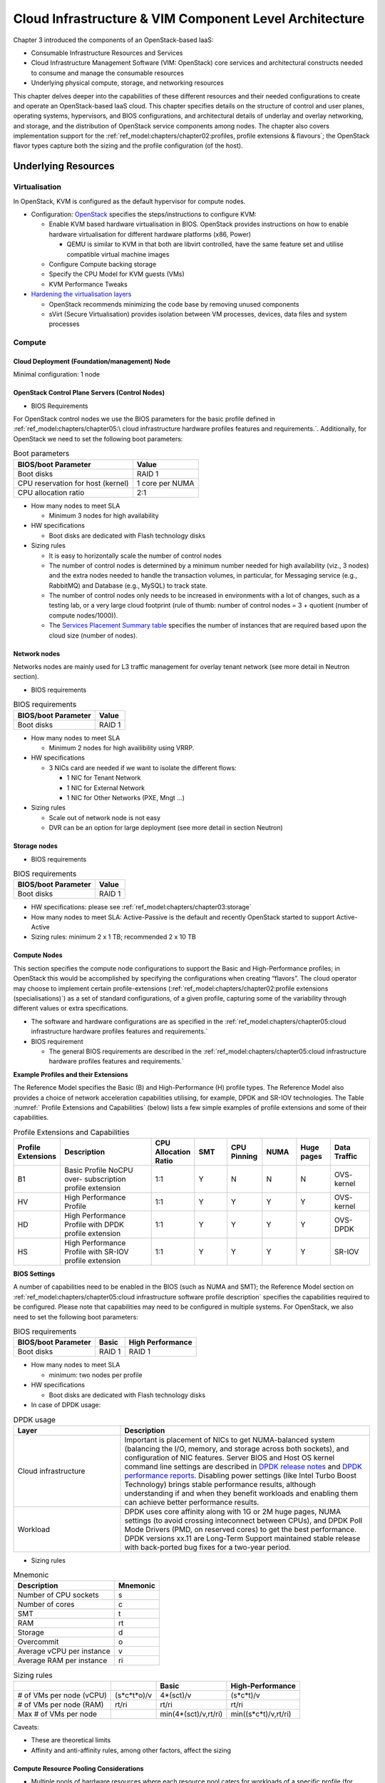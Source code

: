 Cloud Infrastructure & VIM Component Level Architecture
=======================================================


Chapter 3 introduced the components of an OpenStack-based IaaS:

-  Consumable Infrastructure Resources and Services
-  Cloud Infrastructure Management Software (VIM: OpenStack) core
   services and architectural constructs needed to consume and manage
   the consumable resources
-  Underlying physical compute, storage, and networking resources

This chapter delves deeper into the capabilities of these different
resources and their needed configurations to create and operate an
OpenStack-based IaaS cloud. This chapter specifies details on the
structure of control and user planes, operating systems, hypervisors, and
BIOS configurations, and architectural details of underlay and overlay
networking, and storage, and the distribution of OpenStack service
components among nodes. The chapter also covers implementation support
for the :ref:`ref_model:chapters/chapter02:profiles, profile extensions & flavours`;
the OpenStack flavor types capture both the sizing and the profile
configuration (of the host).

Underlying Resources
--------------------

Virtualisation
~~~~~~~~~~~~~~

In OpenStack, KVM is configured as the default hypervisor for compute
nodes.

-  Configuration:
   `OpenStack <https://docs.openstack.org/nova/wallaby/admin/configuration/hypervisor-kvm.html>`__
   specifies the steps/instructions to configure KVM:

   -  Enable KVM based hardware virtualisation in BIOS. OpenStack
      provides instructions on how to enable hardware virtualisation for
      different hardware platforms (x86, Power)

      -  QEMU is similar to KVM in that both are libvirt controlled,
         have the same feature set and utilise compatible virtual
         machine images

   -  Configure Compute backing storage

   -  Specify the CPU Model for KVM guests (VMs)

   -  KVM Performance Tweaks

-  `Hardening the virtualisation
   layers <https://docs.openstack.org/security-guide/compute/hardening-the-virtualization-layers.html>`__

   -  OpenStack recommends minimizing the code base by removing unused
      components
   -  sVirt (Secure Virtualisation) provides isolation between VM
      processes, devices, data files and system processes

Compute
~~~~~~~

Cloud Deployment (Foundation/management) Node
^^^^^^^^^^^^^^^^^^^^^^^^^^^^^^^^^^^^^^^^^^^^^

Minimal configuration: 1 node

OpenStack Control Plane Servers (Control Nodes)
^^^^^^^^^^^^^^^^^^^^^^^^^^^^^^^^^^^^^^^^^^^^^^^

-  BIOS Requirements

For OpenStack control nodes we use the BIOS parameters for the basic
profile defined in :ref:`ref_model:chapters/chapter05:\
cloud infrastructure hardware profiles features and requirements.`.
Additionally, for OpenStack we need to set the following boot parameters:

.. table:: Boot parameters
   :widths: auto

   ================================= ===============
   BIOS/boot Parameter               Value
   ================================= ===============
   Boot disks                        RAID 1
   CPU reservation for host (kernel) 1 core per NUMA
   CPU allocation ratio              2:1
   ================================= ===============

-  How many nodes to meet SLA

   -  Minimum 3 nodes for high availability

-  HW specifications

   -  Boot disks are dedicated with Flash technology disks

-  Sizing rules

   -  It is easy to horizontally scale the number of control nodes
   -  The number of control nodes is determined by a minimum number
      needed for high availability (viz., 3 nodes) and the extra nodes
      needed to handle the transaction volumes, in particular, for
      Messaging service (e.g., RabbitMQ) and Database (e.g., MySQL) to
      track state.
   -  The number of control nodes only needs to be increased in
      environments with a lot of changes, such as a testing lab, or a
      very large cloud footprint (rule of thumb: number of control nodes
      = 3 + quotient (number of compute nodes/1000)).
   -  The `Services Placement Summary
      table <https://fuel-ccp.readthedocs.io/en/latest/design/ref_arch_100_nodes.html>`__
      specifies the number of instances that are required based upon the
      cloud size (number of nodes).

Network nodes
^^^^^^^^^^^^^

Networks nodes are mainly used for L3 traffic management for overlay
tenant network (see more detail in Neutron section).

-  BIOS requirements

.. table:: BIOS requirements
   :widths: auto

   =================== ======
   BIOS/boot Parameter Value
   =================== ======
   Boot disks          RAID 1
   =================== ======

-  How many nodes to meet SLA

   -  Minimum 2 nodes for high availibility using VRRP.

-  HW specifications

   -  3 NICs card are needed if we want to isolate the different flows:

      -  1 NIC for Tenant Network
      -  1 NIC for External Network
      -  1 NIC for Other Networks (PXE, Mngt …)

-  Sizing rules

   -  Scale out of network node is not easy
   -  DVR can be an option for large deployment (see more detail in
      section Neutron)

Storage nodes
^^^^^^^^^^^^^

-  BIOS requirements

.. table:: BIOS requirements
   :widths: auto

   =================== ======
   BIOS/boot Parameter Value
   =================== ======
   Boot disks          RAID 1
   =================== ======

-  HW specifications: please see :ref:`ref_model:chapters/chapter03:storage`
-  How many nodes to meet SLA: Active-Passive is the default and
   recently OpenStack started to support Active-Active
-  Sizing rules: minimum 2 x 1 TB; recommended 2 x 10 TB

Compute Nodes
^^^^^^^^^^^^^

This section specifies the compute node configurations to support the
Basic and High-Performance profiles; in OpenStack this would be
accomplished by specifying the configurations when creating “flavors”.
The cloud operator may choose to implement certain profile-extensions
(:ref:`ref_model:chapters/chapter02:profile extensions (specialisations)`)
as a set of standard configurations, of a given profile, capturing some
of the variability through different values or extra specifications.

-  The software and hardware configurations are as specified in the
   :ref:`ref_model:chapters/chapter05:cloud infrastructure hardware profiles features and requirements.`

-  BIOS requirement

   -  The general BIOS requirements are described in the
      :ref:`ref_model:chapters/chapter05:cloud infrastructure hardware profiles features and requirements.`

**Example Profiles and their Extensions**

The Reference Model specifies the Basic (B) and High-Performance (H)
profile types. The Reference Model also provides a choice of network
acceleration capabilities utilising, for example, DPDK and SR-IOV
technologies. The Table :numref:` Profile Extensions and Capabilities`
(below) lists a few simple examples of profile
extensions and some of their capabilities.

.. list-table:: Profile Extensions and Capabilities
   :widths: 8 30 10 10 10 10 10 12
   :header-rows: 1

   * - Profile Extensions
     - Description
     - CPU Allocation Ratio
     - SMT
     - CPU Pinning
     - NUMA
     - Huge pages
     - Data Traffic
   * - B1
     - Basic Profile NoCPU over- subscription profile extension
     - 1:1
     - Y
     - N
     - N
     - N
     - OVS- kernel
   * - HV
     - High Performance Profile
     - 1:1
     - Y
     - Y
     - Y
     - Y
     - OVS- kernel
   * - HD
     - High Performance Profile with DPDK profile extension
     - 1:1
     - Y
     - Y
     - Y
     - Y
     - OVS-DPDK
   * - HS
     - High Performance Profile with SR-IOV profile extension
     - 1:1
     - Y
     - Y
     - Y
     - Y
     - SR-IOV

**BIOS Settings**

A number of capabilities need to be enabled in the BIOS (such as NUMA
and SMT); the Reference Model section on
:ref:`ref_model:chapters/chapter05:cloud infrastructure software profile description`
specifies the capabilities required to be configured. Please note that
capabilities may need to be configured in multiple systems. For
OpenStack, we also need to set the following boot parameters:

.. table:: BIOS requirements
   :widths: auto

   =================== ====== ================
   BIOS/boot Parameter Basic  High Performance
   =================== ====== ================
   Boot disks          RAID 1 RAID 1
   =================== ====== ================

-  How many nodes to meet SLA

   -  minimum: two nodes per profile

-  HW specifications

   -  Boot disks are dedicated with Flash technology disks

-  In case of DPDK usage:

.. list-table:: DPDK usage
   :widths: 30 70
   :header-rows: 1

   * - Layer
     - Description
   * - Cloud infrastructure
     - Important is placement of NICs to get NUMA-balanced system (balancing
       the I/O, memory, and storage across both sockets), and configuration of
       NIC features. Server BIOS and Host OS kernel command line settings are
       described in
       `DPDK release notes <http://doc.dpdk.org/guides/rel_notes/>`__ and
       `DPDK performance reports <http://core.dpdk.org/perf-reports/>`__.
       Disabling power settings (like Intel Turbo Boost Technology) brings
       stable performance results, although understanding if and when they
       benefit workloads and enabling them can achieve better performance
       results.
   * - Workload
     - DPDK uses core affinity along with 1G or 2M huge pages, NUMA settings
       (to avoid crossing inteconnect between CPUs), and DPDK Poll Mode
       Drivers (PMD, on reserved cores) to get the best performance. DPDK
       versions xx.11 are Long-Term Support maintained stable release with
       back-ported bug fixes for a two-year period.

-  Sizing rules

.. table:: Mnemonic
   :widths: auto

   ========================= ========
   Description               Mnemonic
   ========================= ========
   Number of CPU sockets     s
   Number of cores           c
   SMT                       t
   RAM                       rt
   Storage                   d
   Overcommit                o
   Average vCPU per instance v
   Average RAM per instance  ri
   ========================= ========

.. list-table:: Sizing rules
   :widths: auto
   :header-rows: 1

   * -
     -
     - Basic
     - High-Performance
   * - # of VMs per node (vCPU)
     - (s*c*t*o)/v
     - 4*(sct)/v
     - (s*c*t)/v
   * - # of VMs per node (RAM)
     - rt/ri
     - rt/ri
     - rt/ri
   * - Max # of VMs per node
     -
     - min(4*(sct)/v,rt/ri)
     - min((s*c*t)/v,rt/ri)

Caveats:

-  These are theoretical limits
-  Affinity and anti-affinity rules, among other factors, affect the
   sizing

Compute Resource Pooling Considerations
^^^^^^^^^^^^^^^^^^^^^^^^^^^^^^^^^^^^^^^

-  Multiple pools of hardware resources where each resource pool caters
   for workloads of a specific profile (for example, High-Performance)
   leads to inefficient use of the hardware as the server resources are
   configured specifically for a profile. If not properly sized or when
   demand changes, this can lead to oversupply/starvation scenarios;
   reconfiguration may not be possible because of the underlying
   hardware or inability to vacate servers for reconfiguration to
   support another profile type.
-  Single pool of hardware resources including for controllers have the
   same CPU configuration. This is operationally efficient as any server
   can be utilised to support any profile or controller. The single pool
   is valuable with unpredictable workloads or when the demand of
   certain profiles is insufficient to justify individual hardware
   selection.

Reservation of Compute Node Cores
^^^^^^^^^^^^^^^^^^^^^^^^^^^^^^^^^

The :ref:`chapters/chapter02:infrastructure requirements`
``inf.com.08`` requires the allocation of “certain number of host
cores/threads to non-tenant workloads such as for OpenStack services.” A
number (“n”) of random cores can be reserved for host services
(including OpenStack services) by specifying the following in nova.conf:

         reserved_host_cpus = n

where n is any positive integer.

If we wish to dedicate specific cores for host processing we need to
consider two different usage scenarios:

1. Require dedicated cores for Guest resources
2. No dedicated cores are required for Guest resources

Scenario #1, results in compute nodes that host both pinned and unpinned
workloads. In the OpenStack Wallaby release, scenario #1 is not
supported; it may also be something that operators may not allow.
Scenario #2 is supported through the specification of the cpu_shared_set
configuration. The cores and their sibling threads dedicated to the host
services are those that do not exist in the cpu_shared_set
configuration.

Let us consider a compute host with 20 cores with SMT enabled (let us
disregard NUMA) and the following parameters specified. The physical
cores are numbered ‘0’ to ‘19’ while the sibling threads are numbered
‘20’ to ‘39’ where the vCPUs numbered ‘0’ and ‘20’, ‘1’ and ‘21’, etc.
are siblings:

         cpu_shared_set = 1-7,9-19,21-27,29-39          (can also be
specified as cpu_shared_set = 1-19,\&8,21-39,\&28)

This implies that the two physical cores ‘0’ and ‘8’ and their sibling
threads ‘20’ and ‘28’ are dedicated to the host services, and 19 cores
and their sibling threads are available for Guest instances and can be
over allocated as per the specified cpu_allocation_ratio in nova.conf.

Pinned and Unpinned CPUs
^^^^^^^^^^^^^^^^^^^^^^^^

When a server (viz., an instance) is created the vCPUs are, by default,
not assigned to a particular host CPU. Certain workloads require
real-time or near real-time behavior viz., uninterrupted access to their
cores. For such workloads, CPU pinning allows us to bind an instance’s
vCPUs to particular host cores or SMT threads. To configure a flavor to
use pinned vCPUs, we use a dedicated CPU policy.

         openstack flavor set .xlarge –property hw:cpu_policy=dedicated

While an instance with pinned CPUs cannot use CPUs of another pinned
instance, this does not apply to unpinned instances; an unpinned
instance can utilise the pinned CPUs of another instance. To prevent
unpinned instances from disrupting pinned instances, the hosts with CPU
pinning enabled are pooled in their own host aggregate and hosts with
CPU pinning disabled are pooled in another non-overlapping host
aggregate.

Compute node configurations for Profiles and OpenStack Flavors
^^^^^^^^^^^^^^^^^^^^^^^^^^^^^^^^^^^^^^^^^^^^^^^^^^^^^^^^^^^^^^

This section specifies the compute node configurations to support
profiles and flavors.

Cloud Infrastructure Hardware Profile
'''''''''''''''''''''''''''''''''''''

The Cloud Infrastructure Hardware (or simply “host”) profile and
configuration parameters are utilised in the reference architecture to
define different hardware profiles; these are used to configure the BIOS
settings on a physical server and configure utility software (such as
Operating System and Hypervisor).

An OpenStack flavor defines the characteristics (“capabilities”) of a
server (viz., VMs or instances) that will be deployed on hosts assigned
a host-profile. A many to many relationship exists between flavors and
host profiles. Multiple flavors can be defined with overlapping
capability specifications with only slight variations that servers of
these flavor types can be hosted on similary configured (host profile)
compute hosts. Similarly, a server can be specified with a flavor that
allows it to be hosted on, say, a host configured as per the Basic
profile or a host configured as per the High-Performance profile. Please
note that workloads that specify a server flavor so as to be hosted on a
host configured as per the High-Performance profile, may not be able to
run (adequately with expected performance) on a host configured as per
the Basic profile.

A given host can only be assigned a single host profile; a host profile
can be assigned to multiple hosts. Host profiles are immutable and hence
when a configuration needs to be changed, a new host profile is created.

CPU Allocation Ratio and CPU Pinning
''''''''''''''''''''''''''''''''''''

A given host (compute node) can only support a single CPU Allocation
Ratio. Thus, to support the B1 and B4 Basic profile extensions (Section
:ref:`chapters/chapter04:compute nodes`)
with CPU Allocation Ratios of 1.0 and 4.0 we will need to
create 2 different host profiles and separate host aggregates for each
of the host profiles. The CPU Allocation Ratio is set in the hypervisor
on the host.

   When the CPU Allocation Ratio exceeds 1.0 then CPU Pinning also needs
   to be disabled.

Server Configurations
'''''''''''''''''''''

The different networking choices – OVS-Kernel, OVS-DPDK, SR-IOV – result
in different NIC port, LAG (Link Aggregation Group), and other
configurations. Some of these are shown diagrammatically in section
:ref:`chapters/chapter04:compute nodes`.

Leaf and Compute Ports for Server Flavors must align
''''''''''''''''''''''''''''''''''''''''''''''''''''

Compute hosts have varying numbers of Ports/Bonds/LAGs/Trunks/VLANs
connected with Leaf ports. Each Leaf port (in A/B pair) must be
configured to align with the interfaces required for the compute flavor.

Physical Connections/Cables are generally the same within a zone,
regardless of these specific L2/L3/SR-IOV configurations for the
compute.

**Compute Bond Port:** TOR port maps VLANs directly with IRBs on the TOR
pair for tunnel packets and Control Plane Control and Storage packets.
These packets are then routed on the underlay network GRT.

Server Flavors: B1, B4, HV, HD

**Compute SR-IOV Port:** TOR port maps VLANs with bridge domains that
extend to IRBs, using VXLAN VNI. The TOR port associates each packet’s
outer VLAN tag with a bridge domain to support VNF interface adjacencies
over the local EVPN/MAC bridge domain. This model also applies to direct
physical connections with transport elements.

Server Flavors: HS

**Notes on SR-IOV**

SR-IOV, at the compute server, routes Guest traffic directly with a
partitioned NIC card, bypassing the hypervisor and vSwitch software,
which provides higher bps/pps throughput for the Guest server. OpenStack
and MANO manage SR-IOV configurations for Tenant server interfaces.

-  Server, Linux, and NIC card hardware standards include SR-IOV and VF
   requirements
-  High Performance profile for SR-IOV (hs series) with specific
   NIC/Leaf port configurations
-  OpenStack supports SR-IOV provisioning
-  Implement Security Policy, Tap/Mirror, QoS, etc. functions in the
   NIC, Leaf, and other places

Because SR-IOV involves Guest VLANs between the compute server and the
ToR/Leafs, Guest automation and server placement necessarily involves
the Leaf switches (e.g., access VLAN outer tag mapping with VXLAN EVPN).

-  Local VXLAN tunneling over IP-switched fabric implemented between
   VTEPs on Leaf switches
-  Leaf configuration controlled by SDN-Fabric/Global Controller
-  Underlay uses VXLAN-enabled switches for EVPN support

SR-IOV-based networking for Tenant Use Cases is required where
vSwitch-based networking throughput is inadequate.

Example Host Configurations
'''''''''''''''''''''''''''

*Host configurations for B1, B4 Profile Extensions*

.. figure:: ../figures/RA1-Ch04-Basic-host-config.png
   :alt: Basic Profile Host Configuration
   :align: center
   :name: Basic Profile Host Configuration

   Basic Profile Host Configuration (example and simplified)

Let us refer to the data traffic networking configuration of
:numref:`Basic Profile Host Configuration` to be part of the hp-B1-a and
hp-B4-a host profiles and this requires the configurations as Table
:ref:`Configuration of Basic Flavor Capabilities`.

.. _Configuration of Basic Flavor Capabilities:
.. list-table:: Configuration of Basic Flavor Capabilities
   :widths: 20 10 10 10
   :header-rows: 1

   * - Capability
     - Configured in
     - Host profile: hp-B1-a
     - Host profile: hp-B4-a
   * - CPU Allocation Ratio
     - Hypervisor
     - 1:1
     - 4:1
   * - CPU Pinning
     - BIOS
     - Enable
     - Disable
   * - SMT
     - BIOS
     - Enable
     - Enable
   * - NUMA
     - BIOS
     - Disable
     - Disable
   * - Huge pages
     - BIOS
     - No
     - No
   * - Profile Extensions
     -
     - B1
     - B4

:numref:`Basic Profile Host Config with shared Storage and OAM networking`
shows the networking configuration where the storage and OAM share networking
but are independent of the PXE network.

.. figure:: ../figures/RA1-Ch04-Basic-host-config-w-Storage-Network.png
   :alt: Basic Profile Host Config with shared Storage and OAM networking
   :align: center
   :name: Basic Profile Host Config with shared Storage and OAM networking

   Basic Profile Host Configuration with shared Storage and OAM
   networking (example and simplified)

Let us refer to the above networking set up to be part of the hp-B1-b
and hp-B4-b host profiles but the basic configurations as specified in
Table :ref:`Configuration of Basic Flavor Capabilities`.

In our example, the Profile Extensions B1 and B4, are each mapped to two
different host profiles hp-B1-a and hp-B1-b, and hp-B4-a and hp-B4-b
respectively. Different network configurations, reservation of CPU
cores, Lag values, etc. result in different host profiles.

To ensure Tenant CPU isolation from the host services (Operating System
(OS), hypervisor and OpenStack agents), the following needs to be
configured:

.. list-table:: GRUB Configuration of Basic Profile with shared Storage
   :widths: 20 30 20
   :header-rows: 1

   * - GRUB Bootloader Parameter
     - Description
     - Values
   * - isolcpus (Applicable only on Compute Servers)
     - A set of cores isolated from the host processes. Contains vCPUs reserved for Tenants and DPDK
     - isolcpus=1-19, 21-39, 41-59, 61-79


*Host configuration for HV Profile Extensions*

The above examples of host networking configurations for the B1 and B4
Profile Extensions are also suitable for the HV Profile Extensions;
however, the hypervisor and BIOS settings will be different (see table
below) and hence there will be a need for different host profiles. Table
:ref:`Configuration of High Performance Flavor Capabilities` gives examples of
three different host profiles; one each for HV, HD and HS Profile Extensions.

.. _Configuration of High Performance Flavor Capabilities:
.. list-table:: Configuration of High Performance Flavor Capabilities
   :widths: 15 29 12 12 12
   :header-rows: 2

   * - Capability
     - Configured in
     - Host profile: hp-hv-a
     - Host profile: hp-hd-a
     - Host profile: hp-hs-a
   * - Profile Extensions
     -
     - HV
     - HD
     - HS
   * - CPU Allocation Ratio
     - Hypervisor
     - 1:1
     - 1:1
     - 1:1
   * - NUMA
     - BIOS, Operating System, Hypervisor and OpenStack Nova Scheduler
     - Enable
     - Enable
     - Enable
   * - CPU Pinning (requires NUMA)
     - OpenStack Nova Scheduler
     - Enable
     - Enable
     - Enable
   * - SMT
     - BIOS
     - Enable
     - Enable
     - Enable
   * - Huge pages
     - BIOS
     - Yes
     - Yes
     - Yes

*Host Networking configuration for HD Profile Extensions*

An example of the data traffic configuration for the HD (OVS-DPDK)
Profile Extensions is shown in
:numref:`High Performance Profile Host Conf with DPDK`.

.. figure:: ../figures/RA1-Ch04-Network-Intensive-DPDK.png
   :alt: High Performance Profile Host Conf with DPDK
   :align: center
   :name: High Performance Profile Host Conf with DPDK

   High Performance Profile Host Configuration with DPDK acceleration
   (example and simplified)

To ensure Tenant and DPDK CPU isolation from the host services
(Operating System (OS), hypervisor and OpenStack agents), the following
needs to be configured:

.. list-table:: GRUB Configuration of High Performance Flavor with DPDK
   :widths: 20 30 20
   :header-rows: 1

   * - GRUB Bootloader Parameter
     - Description
     - Values
   * - isolcpus (Applicable only on Compute Servers)
     - A set of cores isolated from the host processes. Contains vCPUs
       reserved for Tenants and DPDK
     - isolcpus=3-19, 23-39, 43-59, 63-79


*Host Networking configuration for HS Profile Extensions*

An example of the data traffic configuration for the HS (SR-IOV) Profile
Extensions is shown in
:numref:`High Performance Profile Host Configuration with SR-IOV`.

.. figure:: ../figures/RA1-Ch04-Network-Intensive-SRIOV.png
   :alt: High Performance Profile Host Configuration with SR-IOV
   :align: center
   :name: High Performance Profile Host Configuration with SR-IOV

   High Performance Profile Host Configuration with SR-IOV
   (example and simplified)

To ensure Tenant CPU isolation from the host services (Operating System
(OS), hypervisor and OpenStack agents), the following needs to be
configured:

.. list-table:: GRUB Configuration of High Performance Flavor with SR-IOV
   :widths: 20 30 20
   :header-rows: 1

   * - GRUB Bootloader Parameter
     - Description
     - Values
   * - isolcpus (Applicable only on Compute Servers)
     - A set of cores isolated from the host processes. Contains vCPUs reserved for Tenants
     - isolcpus=1-19, 21-39, 41-59, 61-79


Using Hosts of a Host Profile type
''''''''''''''''''''''''''''''''''

As we have seen Profile Extensions are supported by configuring hosts in
accordance with the Profile Extensions specifications. For example, an
instance of flavor type B1 can be hosted on a compute node that is
configured as an hp-B1-a or hp-B1-b host profile. All compute nodes
configured with hp-B1-a or hp-B1-b host profile are made part of a host
aggregate, say, ha-B1 and, thus, during server instantiation of B1
flavor hosts from the ha-B1 host aggregate will be selected.

Network Fabric
~~~~~~~~~~~~~~

Networking Fabric consists of:

-  Physical switches, routers…
-  Switch OS
-  Minimum number of switches
-  Dimensioning for East/West and North/South
-  Spine / Leaf topology – east – west
-  Global Network parameters
-  OpenStack control plane VLAN / VXLAN layout
-  Provider VLANs

Physical Network Topology
^^^^^^^^^^^^^^^^^^^^^^^^^

High Level Logical Network Layout
^^^^^^^^^^^^^^^^^^^^^^^^^^^^^^^^^

.. figure:: ../figures/RA1-Ch04-Indicative-OpenStack-Network.png
   :alt: Indicative OpenStack Network Layout
   :align: center

   Indicative OpenStack Network Layout

.. list-table:: OpenStack Network Characteristics
   :widths: 15 35 30
   :header-rows: 1

   * - Network
     - Description
     - Characteristics
   * - Provisioning & Management
     - Initial OS bootstrapping of the servers via PXE, deployment of software
       and thereafter for access from within the control plane
     -   - Security Domain: Management
         - Externally Routable: No
         - Connected to: All nodes
   * - Internal API
     - Intra-OpenStack service API communications, messaging, and database replication
     -   - Security Domain: Management
         - Externally Routable: No
         - Connected to: All nodes except foundation
   * - Storage Management
     - Backend connectivity between storage nodes for heartbeats, data object replication and synchronisation
     -   - Security Domain: Storage
         - Externally Routable: No
         - Connected to: All nodes except foundation
   * - Storage Front-end
     - Block/Object storage access via cinder/swift
     -   - Security Domain: Storage
         - Externally Routable: No
         - Connected to: All nodes except foundation
   * - Tenant
     - VXLAN / Geneve project overlay networks (OVS kernel mode) – i.e., RFC1918
       re-usable private networks as controlled by cloud administrator
     -   - Security Domain: Underlay
         - Externally Routable: No
         - Connected to: controllers and computes
   * - External API
     - Hosts the public OpenStack API endpoints including the dashboard (Horizon)
     -   - Security Domain: Public
         - Externally routable: Yes
         - Connected to: controllers
   * - External Provider (FIP)
     - Network with a pool of externally routable IP addresses used by neutron routers
       to NAT to/from the tenant RFC1918 private networks
     -   - Security Domain: Data Centre
         - Externally routable: Yes
         - Connected to: controllers, OVS computes
   * - External Provider (VLAN)
     - External Data Centre L2 networks (VLANs) that are directly accessible
       to the project

       Note: External IP address management is required
     -   - Security Domain: Data Centre
         - Externally routable: Yes
         - Connected to: OVS DPDK computes
   * - IPMI / Out of Band
     - The remote “lights-out” management port of the servers e.g., iLO,
       IDRAC / IPMI / Redfish
     -   - Security Domain: Management
         - Externally routable: No
         - Connected to: IPMI port on all servers

A VNF application network topology is expressed in terms of servers,
vNIC interfaces with vNet access networks, and WAN Networks while the
VNF Application Servers require multiple vNICs, VLANs, and host routes
configured within the server’s Kernel.

Octavia v2 API conformant Load Balancing
^^^^^^^^^^^^^^^^^^^^^^^^^^^^^^^^^^^^^^^^

Load balancing is needed for automatic scaling, managing availability
and changes.
`Octavia <https://docs.openstack.org/octavia/latest/reference/introduction.html>`__
is an open-source load balancer for OpenStack, based on HAProxy, and
replaces the deprecated (as of OpenStack Queens release) Neutron LBaaS.
The Octavia v2 API is a superset of the deprecated Neutron LBaaS v2 API
and has a similar CLI for seamless transition.

As a default Octavia utilises Amphorae Load Balancer. Amphorae consists
of a fleet of servers (VMs, containers or bare metal servers) and
delivers horizontal scaling by managing and spinning these resources on
demand. The reference implementation of the Amphorae image is an Ubuntu
virtual machine running HAProxy.

Octavia depends upon a number of OpenStack services including Nova for
spinning up compute resources on demand and their life cycle management;
Neutron for connectivity between the compute resources, project
environment and external networks; Keystone for authentication; and
Glance for storing of the compute resource images.

Octavia supports provider drivers which allows third-party load
balancing drivers (such as F5, AVI, etc.) to be utilised instead of the
default Amphorae load balancer. When creating a third-party load
balancer, the **provider** attribute is used to specify the backend to
be used to create the load balancer. The **list providers** lists all
enabled provider drivers. Instead of using the provider parameter, an
alternate is to specify the flavor_id in the create call where
provider-specific Octavia flavors have been created.

Neutron Extensions
^^^^^^^^^^^^^^^^^^

OpenStack Neutron is an extensible framework that allows incorporation
through plugins and API Extensions. API Extensions provide a method for
introducing new functionality and vendor specific capabilities. Neutron
plugins support new or vendor-specific functionality. Extensions also
allow specifying new resources or extensions to existing resources and
the actions on these resources. Plugins implement these resources and
actions.

This Reference Architecture supports the ML2 plugin (see below) as well
as the service plugins including for `LBaaS (Load Balancer as a
Service) <https://governance.openstack.org/tc/reference/projects/octavia.html>`__,
and `VPNaaS (VPN as a
Service) <https://opendev.org/openstack/neutron-vpnaas/>`__. The
OpenStack wiki provides a list of `Neutron
plugins <https://wiki.openstack.org/wiki/Neutron#Plugins>`__.

Every Neutron plugin needs to implement a minimum set of common `methods
(actions for Wallaby
release) <https://docs.openstack.org/neutron/latest/contributor/internals/api_extensions.html>`__.
Resources can inherit Standard Attributes and thereby have the
extensions for these standard attributes automatically incorporated.
Additions to resources, such as additional attributes, must be
accompanied by an extension.

:ref:`chapters/chapter05:interfaces and apis` of this Reference
Architecture provides a list of :ref:`Neutron Extensions<chapters/chapter05:neutron>`.
The current available
extensions can be obtained using the `List Extensions
API <https://docs.openstack.org/api-ref/network/v2/#list-extensions>`__
and details about an extension using the `Show extension details
API <https://docs.openstack.org/api-ref/network/v2/#show-extension-details>`__.

**Neutron ML2 integration** The OpenStack Modular Layer 2 (ML2) plugin
simplifies adding networking technologies by utilising drivers that
implement these network types and methods for accessing them. Each
network type is managed by an ML2 type driver and the mechanism driver
exposes interfaces to support the actions that can be performed on the
network type resources. The `OpenStack ML2
documentation <https://wiki.openstack.org/wiki/Neutron/ML2>`__ lists
example mechanism drivers.

Network quality of service
^^^^^^^^^^^^^^^^^^^^^^^^^^

For VNF workloads, the resource bottlenecks are not only the CPU and the
memory but also the I/O bandwidth and the forwarding capacity of virtual
and non-virtual switches and routers within the infrastructure. Several
techniques (all complementary) can be used to improve QoS and try to
avoid any issue due to a network bottleneck (mentioned per order of
importance):

-  Nodes interfaces segmentation: Have separated NIC ports for Storage
   and Tenant networks. Actually, the storage traffic is bursty, and
   especially in case of service restoration after some failure or new
   service implementation, upgrades, etc. Control and management
   networks should rely on a separate interface from the interface used
   to handle tenant networks.
-  Capacity planning: FW, physical links, switches, routers, NIC
   interfaces and DCGW dimensioning (+ load monitoring: each link within
   a LAG or a bond shouldn’t be loaded over 50% of its maximum capacity
   to guaranty service continuity in case of individual failure).
-  Hardware choice: e.g., ToR/fabric switches, DCGW and NIC cards should
   have appropriate buffering and queuing capacity.
-  High Performance compute node tuning (including OVS-DPDK).

Integration Interfaces
^^^^^^^^^^^^^^^^^^^^^^

-  DHCP:

When the Neutron-DHCP agent is hosted in controller nodes, then for the
servers, on a Tenant network, that need to acquire an IPv4 and/or IPv6
address, the VLAN for the Tenant must be extended to the control plane
servers so that the Neutron agent can receive the DHCP requests from the
server and send the response to the server with the IPv4 and/or IPv6
addresses and the lease time. Please see OpenStack provider Network.

-  DNS
-  LDAP
-  IPAM

Storage Backend
~~~~~~~~~~~~~~~

Storage systems are available from multiple vendors and can also utilise
commodity hardware from any number of open-source based storage packages
(such as LVM, Ceph, NFS, etc.). The proprietary and open-source storage
systems are supported in Cinder through specific plugin drivers. The
OpenStack `Cinder
documentation <https://docs.openstack.org/cinder/latest/reference/support-matrix.html>`__
specifies the minimum functionality that all storage drivers must
support. The functions include:

-  Volume: create, delete, attach, detach, extend, clone (volume from
   volume), migrate
-  Snapshot: create, delete and create volume from snapshot
-  Image: create from volume

The document also includes a matrix for a number of proprietary drivers
and some of the optional functions that these drivers support. This
matrix is a handy tool to select storage backends that have the optional
storage functions needed by the cloud operator. The cloud workload
storage requirements helps determine the backends that should be
deployed by the cloud operator. The common storage backend attachment
methods include iSCSI, NFS, local disk, etc. and the matrix lists the
supported methods for each of the vendor drivers. The OpenStack Cinder
`Available
Drivers <https://docs.openstack.org/cinder/latest/drivers.html>`__
documentation provides a list of all OpenStack compatible drivers and
their configuration options.

The `Cinder
Configuration <https://docs.openstack.org/cinder/latest/configuration/index.html>`__
document provides information on how to configure Cinder including
Anuket required capabilities for volume encryption, Policy
configuration, quotas, etc. The `Cinder
Administration <https://docs.openstack.org/cinder/latest/admin/index.html>`__
document provides information on the capabilities required by Anuket
including managing volumes, snapshots, multi-storage backends, migrate
volumes, etc.

`Ceph <https://ceph.io/en/>`__ is the default Anuket Reference Architecture
storage backend and is discussed below.

Ceph Storage Cluster
^^^^^^^^^^^^^^^^^^^^

The Ceph storage cluster is deployed on bare metal hardware. The minimal
configuration is a cluster of three bare metal servers to ensure High
availability. The Ceph Storage cluster consists of the following
components:

-  CEPH-MON (Ceph Monitor)
-  OSD (object storage daemon)
-  RadosGW (Rados Gateway)
-  Journal
-  Manager

Ceph monitors maintain a master copy of the maps of the cluster state
required by Ceph daemons to coordinate with each other. Ceph OSD handles
the data storage (read/write data on the physical disks), data
replication, recovery, rebalancing, and provides some monitoring
information to Ceph Monitors. The RadosGW provides Object Storage
RESTful gateway with a Swift-compatible API for Object Storage.

.. figure:: ../figures/RA1-Ch04-Ceph.png
   :alt: Ceph Storage System
   :align: center

   Ceph Storage System

**BIOS Requirement for Ceph servers**

.. table:: BIOS Requirement for Ceph servers
   :widths: auto

   =================== ======
   BIOS/boot Parameter Value
   =================== ======
   Boot disks          RAID 1
   =================== ======

How many nodes to meet SLA :

-  minimum: three bare metal servers where Monitors are collocated with
   OSD. Note: at least 3 Monitors and 3 OSDs are required for High
   Availability.

HW specifications :

-  Boot disks are dedicated with Flash technology disks
-  For an IOPS oriented cluster (Flash technology ), the journal can be
   hosted on OSD disks
-  For a capacity-oriented cluster (HDD), the journal must be hosted on
   dedicated Flash technology disks

Sizing rules :

-  Minimum of 6 disks per server
-  Replication factor : 3
-  1 Core-GHz per OSD
-  16GB RAM baseline + 2-3 GB per OSD

Virtualised Infrastructure Manager (VIM)
----------------------------------------

This section covers:

-  Detailed breakdown of OpenStack core services
-  Specific build-time parameters

VIM Services
~~~~~~~~~~~~

A high-level overview of the core OpenStack Services was provided in
:ref:`chapters/chapter03:modelling`. In this section we
describe the core and other needed services in more detail.

Keystone
^^^^^^^^

`Keystone <https://docs.openstack.org/keystone/wallaby/>`__ is the
authentication service, the foundation of identity management in
OpenStack. Keystone needs to be the first deployed service. Keystone has
services running on the control nodes and no services running on the
compute nodes:

-  Keystone admin API
-  Keystone public API – in Keystone V3 this is the same as the admin
   API

Glance
^^^^^^

`Glance <https://docs.openstack.org/glance/wallaby/>`__ is the image
management service. Glance has only a dependency on the Keystone service
therefore it is the second one deployed. Glance has services running on
the control nodes and no services running on the compute nodes:

-  Glance API
-  Glance Registry

*The Glance backends include Swift, Ceph RBD, and NFS.*

Cinder
^^^^^^

`Cinder <https://docs.openstack.org/cinder/wallaby/>`__ is the block
device management service, depends on Keystone and possibly Glance to be
able to create volumes from images. Cinder has services running on the
control nodes and no services running on the compute nodes: - Cinder API
- Cinder Scheduler - Cinder Volume – the Cinder volume process needs to
talk to its backends

*The Cinder backends include SAN/NAS storage, iSCSI drives, Ceph RBD,
and NFS.*

Swift
^^^^^

`Swift <https://docs.openstack.org/swift/wallaby/>`__ is the object
storage management service, Swift depends on Keystone and possibly
Glance to be able to create volumes from images. Swift has services
running on the control nodes and the compute nodes:

-  Proxy Services
-  Object Services
-  Container Services
-  Account Services

*The Swift backends include iSCSI drives, Ceph RBD, and NFS.*

Neutron
^^^^^^^

`Neutron <https://docs.openstack.org/neutron/wallaby/>`__ is the
networking service, depends on Keystone and has services running on the
control nodes and the compute nodes. Depending upon the workloads to be
hosted by the Infrastructure, and the expected load on the controller
node, some of the Neutron services can run on separate network node(s).
Factors affecting controller node load include number of compute nodes
and the number of API calls being served for the various OpenStack
services (nova, neutron, cinder, glance etc.). To reduce controller node
load, network nodes are widely added to manage L3 traffic for overlay
tenant networks and interconnection with external networks. The Table
below lists the networking service components and their placement.
Please note that while network nodes are listed in the table below,
network nodes only deal with tenant networks and not provider networks.
Also, network nodes are not required when SDN is utilised for
networking.

.. list-table:: Neutron Services Placement
   :widths: 15 30 15 20
   :header-rows: 1

   * - Networking Service component
     - Description
     - Required or Optional Service
     - Placement
   * - neutron server (neutron-server and neutron-\*-plugin)
     - Manages user requests and exposes the Neutron APIs
     - Required
     - Controller node
   * - DHCP agent (neutron-dhcp-agent)
     - Provides DHCP services to tenant networks and is responsible for
       maintaining DHCP configuration. For High availability, multiple DHCP
       agents can be assigned.
     - Optional depending upon plug-in
     - Network node (Controller node if no network node present)
   * - L3 agent (neutron-l3-agent)
     - Provides L3/NAT forwarding for external network access of servers on
       tenant networks and supports services such as Firewall-as-a-service
       (FWaaS) and Load Balancer-as-a-service (LBaaS)
     - Optional depending upon plug-in
     - Network node (Controller node if no network node present) NB in DVR
       based OpenStack Networking, also in all Compute nodes.
   * - neutron metadata agent (neutron-metadata-agent)
     - The metadata service provides a way for instances to retrieve
       instance-specific data. The networking service, neutron, is responsible
       for intercepting these requests and adding HTTP headers which uniquely
       identify the source of the request before forwarding it to the metadata
       API server. These functions are performed by the neutron metadata
       agent.
     - Optional
     - Network node (Controller node if no network node present)
   * - neutron plugin agent (neutron-\*-agent)
     - Runs on each compute node to control and manage the local virtual
       network driver (such as the Open vSwitch or Linux Bridge)
       configuration and local networking configuration for servers hosted on that node.
     - Required
     - Every Compute Node

Issues with the standard networking (centralised routing) approach
''''''''''''''''''''''''''''''''''''''''''''''''''''''''''''''''''

The network node performs both routing and NAT functions and represents
both a scaling bottleneck and a single point of failure.

Consider two servers on different compute nodes and using different
project networks (a.k.a. tenant networks) where the both of the project
networks are connected by a project router. For communication between
the two servers (instances with a fixed or floating IP address), the
network node routes East-West network traffic among project networks
using the same project router. Even though the instances are connected
by a router, all routed traffic must flow through the network node, and
this becomes a bottleneck for the whole network.

While the separation of the routing function from the controller node to
the network node provides a degree of scaling it is not a truly scalable
solution. We can either add additional cores/compute-power or network
node to the network node cluster, but, eventually, it runs out of
processing power especially with high throughput requirement. Therefore,
for scaled deployments, there are multiple options including use of
Dynamic Virtual Routing (DVR) and Software Defined Networking (SDN).

Distributed Virtual Routing (DVR)
'''''''''''''''''''''''''''''''''

With DVR, each compute node also hosts the L3-agent (providing the
distributed router capability) and this then allows direct instance to
instance (East-West) communications.

The OpenStack “`High Availability Using Distributed Virtual Routing
(DVR) <https://docs.openstack.org/liberty/networking-guide/scenario-dvr-ovs.html>`__”
provides an in-depth view into how DVR works and the traffic flow
between the various nodes and interfaces for three different use cases.
Please note that DVR was introduced in the OpenStack Juno release and,
thus, its detailed analysis in the Liberty release documentation is not
out of character for OpenStack documentation.

DVR addresses both scalability and high availability for some L3
functions but is not fully fault tolerant. For example, North/South SNAT
traffic is vulnerable to single node (network node) failures. `DVR with
VRRP <https://docs.openstack.org/neutron/wallaby/admin/config-dvr-ha-snat.html>`__
addresses this vulnerability.

Software Defined Networking (SDN)
'''''''''''''''''''''''''''''''''

For the most reliable solution that addresses all the above issues and
Telco workload requirements requires SDN to offload Neutron calls.

SDN provides a truly scalable and preferred solution to suport dynamic,
very large-scale, high-density, telco cloud environments. OpenStack
Neutron, with its plugin architecture, provides the ability to integrate
SDN controllers (:ref:`chapters/chapter03:virtual networking – 3rd party sdn solution`).
With SDN incorporated in OpenStack, changes to the network is triggered
by workloads (and users), translated into Neutron APIs and then handled
through neutron plugins by the corresponding SDN agents.

Nova
^^^^

`Nova <https://docs.openstack.org/nova/wallaby/>`__ is the compute
management service, depends on all above components and is deployed
after their deployment. Nova has services running on the control nodes
and the compute nodes:

-  nova-metadata-api
-  nova-compute api
-  nova-consoleauth
-  nova-scheduler
-  nova-conductor
-  nova-novncproxy
-  nova-compute-agent which runs on Compute node

Please note that the Placement-API must have been installed and
configured prior to nova compute starts.

Ironic
^^^^^^

`Ironic <https://docs.openstack.org/ironic/wallaby/>`__ is the bare
metal provisioning service. Ironic depends on all above components and
is deployed after them. Ironic has services running on the control nodes
and the compute nodes:

-  Ironic API
-  ironic-conductor which executes operation on bare metal nodes

Note: This is an optional service. The `Ironic
APIs <https://docs.openstack.org/api-ref/baremetal/>`__ are still under
development.

Heat
^^^^

`Heat <https://docs.openstack.org/heat/wallaby/>`__ is the orchestration
service using templates to provision cloud resources, Heat integrates
with all OpenStack services. Heat has services running on the control
nodes and no services running on the compute nodes:

-  heat-api
-  heat-cfn-api
-  heat-engine

Horizon
^^^^^^^

`Horizon <https://docs.openstack.org/horizon/wallaby/>`__ is the Web
User Interface to all OpenStack services. Horizon has services running
on the control nodes and no services running on the compute nodes.

Placement
^^^^^^^^^

The OpenStack `Placement
service <https://docs.openstack.org/placement/wallaby/index.html>`__
enables tracking (or accounting) and scheduling of resources. It
provides a RESTful API and a data model for the managing of resource
provider inventories and usage for different classes of resources. In
addition to standard resource classes, such as vCPU, MEMORY_MB and
DISK_GB, the Placement service supports custom resource classes
(prefixed with “CUSTOM\_”) provided by some external resource pools such
as a shared storage pool provided by, say, Ceph. The placement service
is primarily utilised by nova-compute and nova-scheduler. Other
OpenStack services such as Neutron or Cyborg can also utilise placement
and do so by creating `Provider
Trees <https://docs.openstack.org/placement/latest/user/provider-tree.html>`__.
The following data objects are utilised in the `placement
service <https://docs.openstack.org/placement/latest/user/index.html>`__:

-  Resource Providers provide consumable inventory of one or more
   classes of resources (CPU, memory or disk). A resource provider can
   be a compute host, for example.
-  Resource Classes specify the type of resources (vCPU, MEMORY_MB and
   DISK_GB or CUSTOM_*)
-  Inventory: Each resource provider maintains the total and reserved
   quantity of one or more classes of resources. For example, RP_1 has
   available inventory of 16 vCPU, 16384 MEMORY_MB and 1024 DISK_GB.
-  Traits are qualitative characteristics of the resources from a
   resource provider. For example, the trait for RPA_1 “is_SSD” to
   indicate that the DISK_GB provided by RP_1 are solid state drives.
-  Allocations represent resources that have been assigned/used by some
   consumer of that resource.
-  Allocation candidates is the collection of resource providers that
   can satisfy an allocation request.

The Placement API is stateless and, thus, resiliency, availability and
scaling, it is possible to deploy as many servers as needed. On start,
the nova-compute service will attempt to make a connection to the
Placement API and keep attempting to connect to the Placement API,
logging and warning periodically until successful. Thus, the Placement
API must be installed and enabled prior to Nova compute.

Placement has services running on the control node: - nova-placement-api

Barbican
^^^^^^^^

`Barbican <https://docs.openstack.org/barbican/wallaby/>`__ is the
OpenStack Key Manager service. It is an optional service hosted on
controller nodes. It provides secure storage, provisioning, and
management of secrets as passwords, encryption keys and X.509
Certificates. Barbican API is used to centrally manage secrets used by
OpenStack services, e.g., symmetric encryption keys used for Block
storage encryption or Object Storage encryption or asymmetric keys and
certificates used for Glance image signing and verification.

Barbican usage provides a means to fulfill security requirements such as
sec.sys.012 “The Platform **must** protect all secrets by using strong
encryption techniques and storing the protected secrets externally from
the component” and sec.ci.001 “The Platform **must** support
Confidentiality and Integrity of data at rest and in transit.”.

Cyborg
^^^^^^

`Cyborg <https://docs.openstack.org/cyborg/wallaby/>`__ is the OpenStack
project for the general purpose management framework for accelerators
(including GPUs, FPGAs, ASIC-based devices, etc.), and their lifecycle
management.

Cyborg will support only a subset of the `Nova
operations <https://docs.openstack.org/api-guide/compute/server_concepts.html>`__;
the set of Nova operations supported in Cyborg depends upon the merge of
a set of Nova patches in Cyborg. In Wallaby, not all the required Nova
patches have been merged. The list of Cyborg operations with Nova
dependencies supported in Wallaby is listed
`here <https://docs.openstack.org/cyborg/wallaby/reference/support-matrix.html>`__;
the Nova operations supported in Cyborg at any given time is also
`available <https://docs.openstack.org/cyborg/latest/reference/support-matrix.html>`__.

Cyborg supports:

-  Acceleration Resource Discovery
-  Accelerator Life Cycle Management

Accelerators can be of type:

-  Software: dpdk/spdk, pmem, …
-  Hardware (device types): FPGA, GPU, ARM SoC, NVMe SSD, CCIX based
   Caches, …

The `Cyborg
architecture <https://docs.openstack.org/cyborg/latest/user/architecture.html>`__
consists of the cyborg-api, cyborg-conductor, cyborg-db, cyborg-agent,
and generic device type drivers. cyborg-api, cyborg-conductor and
cyborg-db are hosted on control nodes. cyborg-agent, which runs on
compute nodes, interacts with generic device type drivers on those
nodes. These generic device type drivers are an abstraction of the
vendor specific drivers; there is a generic device type driver for each
device type (see above for list of some of the device types). The
current list of the supported vendor drivers is listed under “`Driver
Support <https://docs.openstack.org/cyborg/latest/reference/support-matrix.html>`__”.

Containerised OpenStack Services
~~~~~~~~~~~~~~~~~~~~~~~~~~~~~~~~

Containers are lightweight compared to Virtual Machines and leads to
efficient resource utilisation. Kubernetes auto manages scaling,
recovery from failures, etc. Thus, it is recommended that the OpenStack
services be containerised for resiliency and resource efficiency.

In Chapter 3, :numref:`OpenStack Services Topology` shows a
high level Virtualised OpenStack services topology. The containerised
OpenStack services topology version is shown in
:numref:`Containerised OpenStack Services Topology`.

.. figure:: ../figures/RA1-Ch04-Containerised-OpenStack-Services-Stack.png
   :alt: Containerised OpenStack Services Topology
   :align: center
   :name: Containerised OpenStack Services Topology

   Containerised OpenStack Services Topology

Consumable Infrastructure Resources and Services
------------------------------------------------

Support for Cloud Infrastructure Profiles and flavors
~~~~~~~~~~~~~~~~~~~~~~~~~~~~~~~~~~~~~~~~~~~~~~~~~~~~~

Reference Model Chapter 4 and 5 provide information about the Cloud
Infrastructure Profiles and their size information. OpenStack flavors
with their set of properties describe the server capabilities and size
required to determine the compute host which will run this server. The
set of properties must match compute profiles available in the
infrastructure. To implement these profiles and sizes, it is required to
set up the flavors as specified in the tables below.

.. list-table:: Neutron Services Placement
   :widths: 10 17 20 33
   :header-rows: 1

   * - Flavor Capabilities
     - Reference RM Chapter 4 and 5
     - Basic
     - High-Performance
   * - CPU allocation ratio (custom extra_specs)
     - infra.com.cfg.001
     - In flavor create or flavor
       set –property cpu_all ocation_ratio=4.0
     - In flavor create or flavor set –property cpu_allocation_ratio=1.0
   * - NUMA Awareness
     - infra.com.cfg.002
     -
     -   - In flavor create or flavor set specify –property hw:numa_nodes=<integer
           range of 0 to #numa_nodes – 1>.
         - To restrict an instance’s vCPUs to a
           single host NUMA node, specify: –property hw:numa_nodes=1.
         - Some compute intensive* workloads with highly sensitive memory latency
           or bandwidth requirements, the instance may benefit from spreading
           across multiple NUMA nodes: –property hw:numa_nodes=2
   * - CPU Pinning
     - infra.com.cfg.003
     - In flavor create or
       flavor set specify
       –property hw: cpu_policy=shared
       (default)
     -   - In flavor create
           or flavor set specify –property
           hw:cpu_policy=dedicated and –property
           hw:cpu_thread_policy=<prefer,require, isolate>.
         - Use “isolate” thread policy for very high
           compute intensive workloads that require that each vCPU be placed on a
           different physical core
   * - Huge pages
     - infra.com.cfg.004
     -
     - –property hw:mem_page_size=<small \|large \| size>
   * - SMT
     - infra.com.cfg.005
     -
     - In flavor create or flavor set specify –property
       hw:cpu_threads=<integer#threads (usually 1 or 2)>
   * - OVS-DPDK
     - infra.net.acc.cfg.001
     -
     - ml2.conf.ini configured to support [OVS] datapath_type=netdev

       Note:huge pages should be configured to large
   * - Local Storage SSD
     - infra.hw.stg.ssd.cfg.002
     - trait:STORAGEDISK_SSD=required
     - trait:STORAGE_DISK_SSD=required
   * - Port speed
     - infra.hw.nic.cfg.002
     - –property quota vif_inbound_average=1310720 and
       vif_outbound_average=1310720.

       Note:10 Gbps = 1250000 kilobytes per second
     - –property quota vif_inboundaverage=3125000 and
       vif_outbound_average=3125000

       Note: 25 Gbps = 3125000 kilobytes per second

..

   -  To configure profile-extensions, for example, the “Storage
      Intensive High Performance” profile, as defined in
      :ref:`ref_model:chapters/chapter02:profile extensions (specialisations)`,
      in addition to the above, need to configure the storage IOPS: the
      following two parameters need to be specified in the flavor
      create: –property quota:disk_write_iops_sec=<IOPS#> and –property
      quota:disk_read_iops_sec=<IOPS#>.

The flavor create command and the mandatory and optional configuration
parameters is documented in
`OpenStack Flavors <https://docs.openstack.org/nova/latest/user/flavors.html>`_.

Logical segregation and high availability
~~~~~~~~~~~~~~~~~~~~~~~~~~~~~~~~~~~~~~~~~

To ensure logical segregation and high availability, the architecture
will rely on the following principles:

-  Availability zone: provide resiliency and fault tolerance for VNF
   deployments, by means of physical hosting distribution of compute
   nodes in separate racks with separate power supply, in the same or
   different DC room
-  Affinity-groups: allow tenants to make sure that VNFC instances are
   on the same compute node or are on different compute nodes.

Note: The Cloud Infrastructure doesn’t provide any resiliency mechanisms
at the service level. Any server restart shall be triggered by the VNF
Manager instead of OpenStack:

-  It doesn’t implement Instance High Availability which could allow
   OpenStack Platform to automatically re-spawn instances on a different
   compute node when their host compute node breaks.
-  Physical host reboot does not trigger automatic server recovery.
-  Physical host reboot does not trigger the automatic start of a
   server.

**Limitations and constraints**

-  NUMA Overhead: isolated core will be used for overhead tasks from the
   hypervisor.

Transaction Volume Considerations
~~~~~~~~~~~~~~~~~~~~~~~~~~~~~~~~~

Storage transaction volumes impose a requirement on North-South network
traffic in and out of the storage backend. Data availability requires
that the data be replicated on multiple storage nodes and each new write
imposes East-West network traffic requirements.

Cloud Topology and Control Plane Scenarios
------------------------------------------

Typically, Clouds have been implemented in large (central) data centres
with hundreds to tens of thousands of servers. Telco Operators have also
been creating intermediate data centres in central office locations,
colocation centres, and now edge centres at the physical edge of their
networks because of the demand for low latency and high throughput for
5G, IoT and connected devices (including autonomous driverless vehicles
and connected vehicles).
:ref:`chapters/chapter03:cloud topology` discusses
and lists 3 types of data centres: Large, Intermediate and Edge.

For ease of convenience, unless specifically required, in this section
we will use Central Cloud Centre, Edge Cloud Centre and Intermediate
Cloud Centre as representative terms for cloud services hosted at
centralised large data centres, Telco edge locations and for locations
with capacity somewhere in between the large data centres and edge
locations, respectively. The mapping of various terms, including the
Reference Model terminology specified in Table `8-5
:ref:`ref_model:chapters/chapter08:comparison of deployment topologies and edge terms`
and `Open Glossary of Edge Computing
<https://github.com/State-of-the-Edge/glossary/blob/master/edge-glossary.md>`__
is as follows:

-  Central Cloud Centre: Large Centralised Data Centre, Regional Data
   Centre
-  Intermediate Cloud Centre: Metro Data Centre, Regional Edge,
   Aggregation Edge
-  Edge Cloud Centre: Edge, Mini-/Micro-Edge, Micro Modular Data Centre,
   Service Provider Edge, Access Edge, Aggregation Edge

In the Intermediate and Edge cloud centres, there may be limitations on
the resource capacity, as in the number of servers, and the capacity of
these servers in terms of # of cores, RAM, etc. restricting the set of
services that can be deployed and, thus, creating a dependency between
other data centres.
:ref:`ref_model:chapters/chapter08:telco edge cloud`
specifies the physical and environmental characteristics, infrastructure
capabilities and deployment scenarios of different locations.

:ref:`chapters/chapter03:openstack services topology`
of this document, specifies the differences between the Control Plane and Data
Plane, and specifies which of the control nodes, compute nodes, storage
nodes (optional) and network nodes (optional) are components of these
planes. The previous sections of this Chapter 4 include a description of
the OpenStack services and their deployment in control nodes, compute
nodes, and optionally storage nodes and network nodes (rarely). The
Control Plane deployment scenarios determine the distribution of
OpenStack and other needed services among the different node types. This
section considers the Centralised Control Plane (CCP) and Distributed
Control Plane (DCP) scenarios. The choice of control plane and the cloud
centre resource capacity and capabilities determine the deployment of
OpenStack services in the different node types.

The Central Cloud Centres are organised around a Centralised Control
Plane. With the introduction of Intermediate and Edge Cloud Centres, the
Distributed Control Plane deployment becomes a possibility. A number of
independent control planes (sometimes referred to as Local Control
Planes (LCP)) exist in the Distributed Control Plane scenario, compared
with a single control plane in the Centralised Control Plane scenario.
Thus, in addition to the control plane and controller services deployed
at the Central Cloud Centre, Local Control Planes hosting a full-set or
subset of the controller services are also deployed on the Intermediate
and Edge Cloud Centres. The following table presents examples of
such deployment choices.

.. list-table:: Distribution of OpenStack services on different nodes
                depending upon Control Plane Scenario
   :widths: 10 10 10 10 10 10 10 10
   :header-rows: 1

   * - Control Plane
     - Deployed in
     - Orchestration
     - Identity Management
     - Image Management
     - Compute
     - Network Management
     - Storage Management
   * - CCP
     - Centralised DC – control nodes
     - heat-api, heat-engine, nova-placement-api
     - Identity Provider (IdP), Keystone API
     - Glance API, Glance Registry
     - nova-compute api, nova-scheduler, nova-conductor
     - neutron-server, neutron-dhcp-agent, neutron-L2-agent,
       neutron-L3-agent (optional), neutron-metadata -agent
     - Cinder API, Cinder Scheduler, Cinder Volume
   * - DCP: combination of services depending upon Center size
     - Any DC - Control nodes Option 1
     - heat-api, heat-engine, nova-placement-api
     - Identity Provider (IdP), Keystone API
     - Glance API, Glance Registry
     - nova-compute api, nova-scheduler, nova-conductor
     - neutron-server, neutron-dhcp-agent, neutron-L2-agent, neutron-L3-agent
       (optional), neutron-metadata -agent
     - Cinder API, Cinder Scheduler, Cinder Volume
   * -
     - Any DC - Control nodes Option 2: split services between two or more DCs
     - in one of the DC
     - in the Large DC
     - in the Large DC
     - in one of the DC
     - in one of ther DC
     - in one of the DC
   * - CCP or DCP
     - Compute nodes
     -
     -
     -
     - nova-compute -agent
     - neutron-L2- agent, neutron-L3-agent (optional)
     -
   * - CCP
     - Compute nodes
     - nova-placement-api
     -
     -
     - nova-compute-agent, nova-conductor
     - neutron -server, neutron-dhcp-agent, neutron-L2-agent, neutron-L3-agent (optional)
     -


Edge Cloud Topology
~~~~~~~~~~~~~~~~~~~

The Reference Model Chapter
:ref:`ref_model:chapters/chapter08:telco edge cloud`
presents the deployment environment characteristics, infrastructure
characteristics and new values for the Infrastructure Profiles at the Edge.

The `Edge computing whitepaper
<https://www.openstack.org/use-cases/edge-computing/edge-computing-next-steps-in-architecture-design-and-testing/>`__
includes information such as the services that run on various nodes. The
information from the whitepaper coupled with that from the `OpenStack
Reference Architecture
<https://fuel-ccp.readthedocs.io/en/latest/design/ref_arch_100_nodes.html#services-placement-summary>`__
for 100, 300 and 500 nodes will help in deciding which OpenStack and
other services (such as database, messaging) run on which nodes in what
Cloud Centre and the number of copies that should be deployed. These
references also present the pros and cons of DCP and CCP and designs to
address some of the challenges of each of the models.

:ref:`ref_model:chapters/chapter08:telco edge cloud: platform services deployment`
lists the Platform Services that may be placed in the different node types
(control, compute and storage). Depending upon the capacity and
resources available only the compute nodes may exist at the Edge thereby
impacting operations.

:ref:`ref_model:chapters/chapter08:telco edge cloud: infrastructure profiles`
lists a number of Infrastructure Profile characteristics and the changes that
may need to be made for certain Edge clouds depending upon their
resource capabilities. It should be noted that none of these changes
affect the definition of OpenStack flavors.

The previous section listed the OpenStack services deployed on the controller
nodes depending upon the control plane distribution. As specified earlier in
this chapter, at least 3 controller nodes should be deployed for HA.  Compute
nodes may also exist at the sites where controller nodes are deployed.

Control plane services are not hosted at edge sites. Each edge site can be
treated as its own OpenStack AZ. The compute nodes, will host `nova-compute`,
a component of the the Compute Service (Nova), and `neutron-L2-agent`,
a component of the Network Service (Neutron).

The Edge sites may or may not contain local storage. If the edge sites contain
storage, then the Block Storage  service (Cinder) is usually deployed to run
in an active/active mode with the centrally deployed Block Storage service.
Instance images are downloaded and stored locally; they can be downloaded even
prior to use.

If the edge site doesn't contain storage then the images would need to be
cached from the central site. Two ptions exist:

- The instance images would be downloaded and
  cached in the Nova cache on first use; they will then be available for
  subsequent use.
- Pre-caching the instance images for low time-to-boot latency. This has been supported
  in Nova since the OpenStack Ussuri release.

Image caching and considerations for its use are discussed in the OpenStack document
`Image Caching <https://docs.openstack.org/nova/latest/admin/image-caching.html#image-pre-caching>`_.


Edge Cloud Deployment Tools
^^^^^^^^^^^^^^^^^^^^^^^^^^^

Deployment at the Edge requires support for large scale deployment. A
number of open-source tools are available for the purpose including:

-  `Airship <https://docs.airshipit.org/>`__: declaratively configure,
   deploy and maintain an integrated virtualisation and containerisation
   platform
-  `Starling-X <https://www.starlingx.io/>`__: cloud infrastructure
   software stack for the edge
-  `Triple-O <https://wiki.openstack.org/wiki/TripleO>`__: for
   installing, upgrading and operating OpenStack clouds

These installers are described in more details in

:ref:`chapters/chapter07:\
Operations and Life Cycle Management`.
